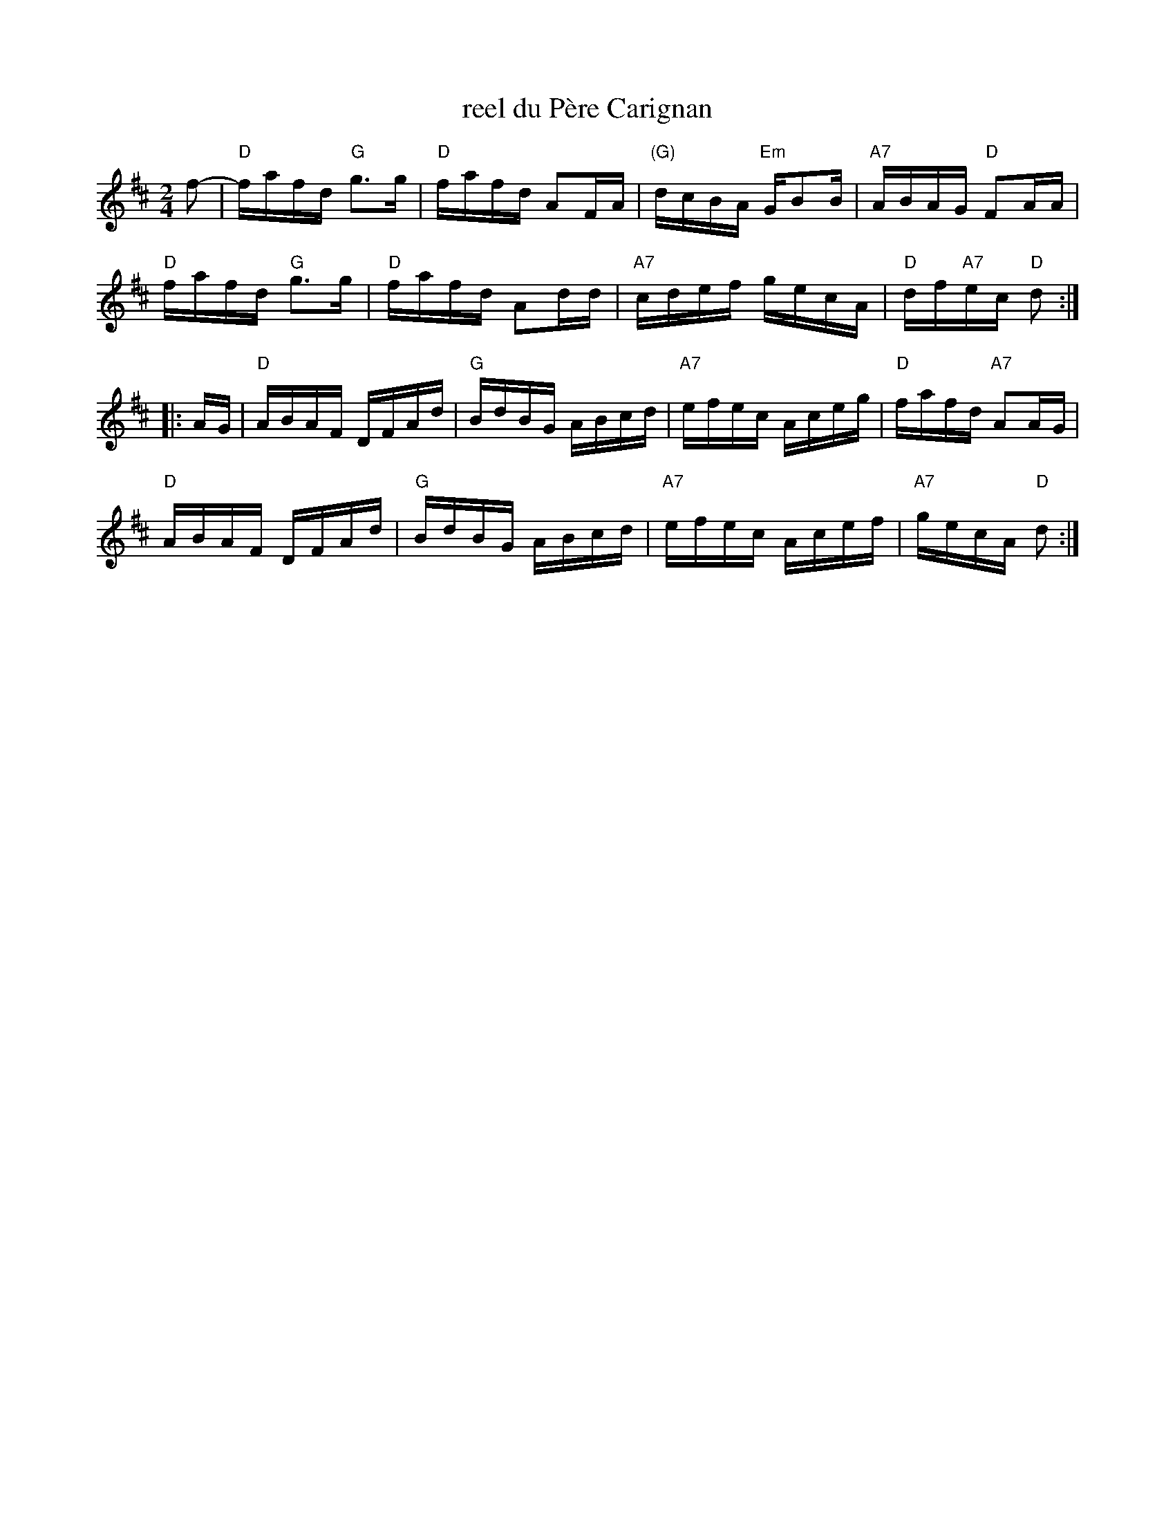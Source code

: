 X: 1
T: reel du P\`ere Carignan
S: Denis C\^ot\'e
S: printed MS from Debbie Knight
R: reel
Z: 2012 John Chambers <jc:trillian.mit.edu>
M: 2/4
L: 1/16
K: D
f2- |\
"D"fafd "G"g3g | "D"fafd A2FA | "(G)"dcBA "Em"GB2B | "A7"ABAG "D"F2AA |
"D"fafd "G"g3g | "D"fafd A2dd | "A7"cdef gecA | "D"df"A7"ec "D"d2 :|
|: AG |\
"D"ABAF DFAd | "G"BdBG ABcd | "A7"efec Aceg | "D"fafd "A7"A2AG |
"D"ABAF DFAd | "G"BdBG ABcd | "A7"efec Acef | "A7"gecA "D"d2 :|
